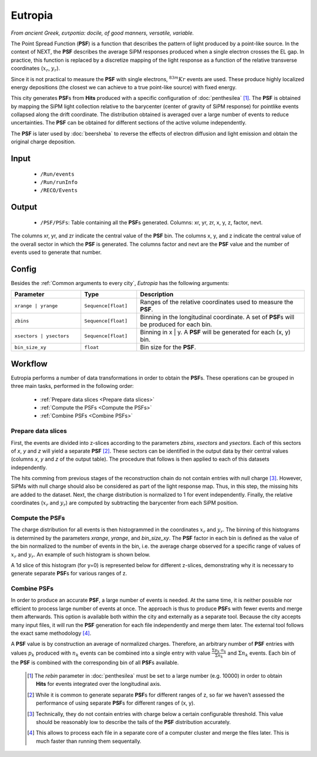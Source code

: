 Eutropia
========

*From ancient Greek, ευτροπία: docile, of good manners, versatile, variable.*

The Point Spread Function (**PSF**) is a function that describes the pattern of light produced by a point-like source. In the context of NEXT, the **PSF** describes the average SiPM responses produced when a single electron crosses the EL gap. In practice, this function is replaced by a discretize mapping of the light response as a function of the relative transverse coordinates (:math:`x_r`, :math:`y_r`).

Since it is not practical to measure the **PSF** with single electrons, :math:`^{83m}Kr` events are used. These produce highly localized energy depositions (the closest we can achieve to a true point-like source) with fixed energy.

This city generates **PSF**\ s from **Hits** produced with a specific configuration of :doc:`penthesilea` [#]_.
The **PSF** is obtained by mapping the SiPM light collection relative to the barycenter (center of gravity of SiPM response) for pointlike events collapsed along the drift coordinate. The distribution obtained is averaged over a large number of events to reduce uncertainties. The **PSF** can be obtained for different sections of the active volume independently.

The **PSF** is later used by :doc:`beersheba` to reverse the effects of electron diffusion and light emission and obtain the original charge deposition.

.. _Eutropia input:

Input
-----

 * ``/Run/events``
 * ``/Run/runInfo``
 * ``/RECO/Events``

.. _Eutropia output:

Output
------

 * ``/PSF/PSFs``: Table containing all the **PSF**\ s generated. Columns: xr, yr, zr, x, y, z, factor, nevt.

The columns xr, yr, and zr indicate the central value of the **PSF** bin.
The columns x, y, and z indicate the central value of the overall sector in which the **PSF** is generated.
The columns factor and nevt are the **PSF** value and the number of events used to generate that number.

.. image:: images/eutropia/output_example.png
  :width: 500

.. _Eutropia config:

Config
------

Besides the :ref:`Common arguments to every city`, *Eutropia* has the following arguments:

.. list-table::
   :widths: 50 40 120
   :header-rows: 1

   * - **Parameter**
     - **Type**
     - **Description**

   * - ``xrange | yrange``
     - ``Sequence[float]``
     - Ranges of the relative coordinates used to measure the **PSF**.

   * - ``zbins``
     - ``Sequence[float]``
     - Binning in the longitudinal coordinate. A set of **PSF**\ s will be produced for each bin.

   * - ``xsectors | ysectors``
     - ``Sequence[float]``
     - Binning in x | y. A **PSF** will be generated for each (x, y) bin.

   * - ``bin_size_xy``
     - ``float``
     - Bin size for the **PSF**.

.. _Eutropia workflow:

Workflow
--------

Eutropia performs a number of data transformations in order to obtain the **PSF**\ s. These operations can be grouped in three main tasks, performed in the following order:

 * :ref:`Prepare data slices <Prepare data slices>`
 * :ref:`Compute the PSFs <Compute the PSFs>`
 * :ref:`Combine PSFs <Combine PSFs>`


.. _Prepare data slices:

Prepare data slices
:::::::::::::::::::

First, the events are divided into z-slices according to the parameters `zbins`, `xsectors` and `ysectors`. Each of this sectors of `x`, `y` and `z` will yield a separate **PSF** [#]_. These sectors can be identified in the output data by their central values (columns `x`, `y` and `z` of the output table). The procedure that follows is then applied to each of this datasets independently.

The hits comming from previous stages of the reconstruction chain do not contain entries with null charge [#]_. However, SiPMs with null charge should also be considered as part of the light response map. Thus, in this step, the missing hits are added to the dataset. Next, the charge distribution is normalized to 1 for event independently. Finally, the relative coordinates (:math:`x_r` and :math:`y_r`) are computed by subtracting the barycenter from each SiPM position.


.. _Compute the PSFs:

Compute the **PSF**\ s
::::::::::::::::::::::

The charge distribution for all events is then histogrammed in the coordinates :math:`x_r` and :math:`y_r`. The binning of this histograms is determined by the parameters `xrange`, `yrange`, and `bin_size_xy`. The **PSF** factor in each bin is defined as the value of the bin normalized to the number of events in the bin, i.e. the average charge observed for a specific range of values of :math:`x_r` and :math:`y_r`. An example of such histogram is shown below.

.. image:: images/eutropia/psf_2d.png
  :width: 850

A 1d slice of this histogram (for y=0) is represented below for different z-slices, demonstrating why it is necessary to generate separate **PSF**\ s for various ranges of z.

.. image:: images/eutropia/psf_1d.png
  :width: 850

.. _Combine PSFs:

Combine **PSF**\ s
::::::::::::::::::

In order to produce an accurate **PSF**, a large number of events is needed. At the same time, it is neither possible nor efficient to process large number of events at once. The approach is thus to produce **PSF**\ s with fewer events and merge them afterwards. This option is available both within the city and externally as a separate tool. Because the city accepts many input files, it will run the **PSF** generation for each file independently and merge them later. The external tool follows the exact same methodology [#]_.

A **PSF** value is by construction an average of normalized charges. Therefore, an arbitrary number of **PSF** entries with values :math:`p_k` produced with :math:`n_k` events can be combined into a single entry with value :math:`\frac{\Sigma p_k \cdot n_k}{\Sigma n_k}` and :math:`\Sigma n_k` events. Each bin of the **PSF** is combined with the corresponding bin of all **PSF**\ s available.

 .. [#] The `rebin` parameter in :doc:`penthesilea` must be set to a large number (e.g. 10000) in order to obtain **Hits** for events integrated over the longitudinal axis.
 .. [#] While it is common to generate separate **PSF**\ s for different ranges of z, so far we haven't assessed the performance of using separate **PSF**\ s for different ranges of (x, y).
 .. [#] Technically, they do not contain entries with charge below a certain configurable threshold. This value should be reasonably low to describe the tails of the **PSF** distribution accurately.

 .. [#] This allows to process each file in a separate core of a computer cluster and merge the files later. This is much faster than running them sequentally.
